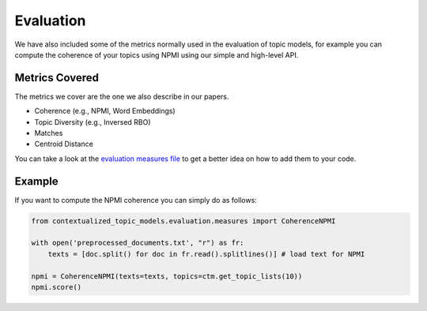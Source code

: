 ==========
Evaluation
==========

We have also included some of the metrics normally used in the evaluation of topic models, for example you can compute the coherence of your
topics using NPMI using our simple and high-level API.

Metrics Covered
===============

The metrics we cover are the one we also describe in our papers.

+ Coherence (e.g., NPMI, Word Embeddings)
+ Topic Diversity (e.g., Inversed RBO)
+ Matches
+ Centroid Distance

You can take a look at the `evaluation measures file <https://github.com/MilaNLProc/contextualized-topic-models/blob/master/contextualized_topic_models/evaluation/measures.py>`_
to get a better idea on how to add them to your code.

Example
=======

If you want to compute the NPMI coherence you can simply do as follows:

.. code-block:: python

    from contextualized_topic_models.evaluation.measures import CoherenceNPMI

    with open('preprocessed_documents.txt', "r") as fr:
        texts = [doc.split() for doc in fr.read().splitlines()] # load text for NPMI

    npmi = CoherenceNPMI(texts=texts, topics=ctm.get_topic_lists(10))
    npmi.score()
